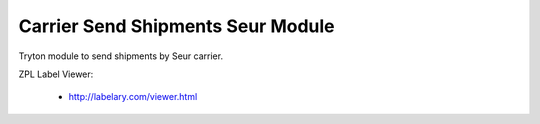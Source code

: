 Carrier Send Shipments Seur Module
##################################

Tryton module to send shipments by Seur carrier.

ZPL Label Viewer:

 * http://labelary.com/viewer.html
